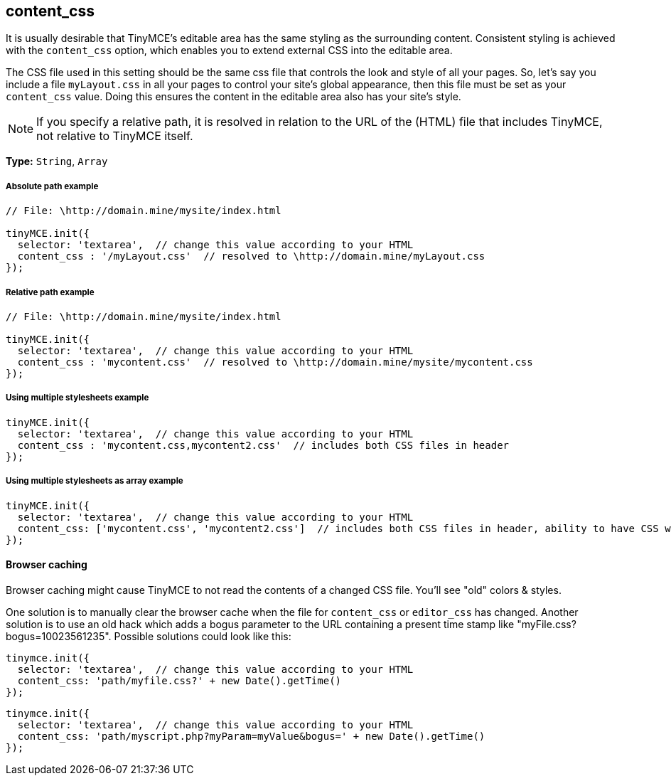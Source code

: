 == content_css

It is usually desirable that TinyMCE's editable area has the same styling as the surrounding content. Consistent styling is achieved with the `content_css` option, which enables you to extend external CSS into the editable area.

The CSS file used in this setting should be the same css file that controls the look and style of all your pages. So, let's say you include a file `myLayout.css` in all your pages to control your site's global appearance, then this file must be set as your `content_css` value. Doing this ensures the content in the editable area also has your site's style.

NOTE: If you specify a relative path, it is resolved in relation to the URL of the (HTML) file that includes TinyMCE, not relative to TinyMCE itself.

*Type:* `String`, `Array`

===== Absolute path example

[source,js]
----
// File: \http://domain.mine/mysite/index.html

tinyMCE.init({
  selector: 'textarea',  // change this value according to your HTML
  content_css : '/myLayout.css'  // resolved to \http://domain.mine/myLayout.css
});
----

===== Relative path example

[source,js]
----
// File: \http://domain.mine/mysite/index.html

tinyMCE.init({
  selector: 'textarea',  // change this value according to your HTML
  content_css : 'mycontent.css'  // resolved to \http://domain.mine/mysite/mycontent.css
});
----

===== Using multiple stylesheets example

[source,js]
----
tinyMCE.init({
  selector: 'textarea',  // change this value according to your HTML
  content_css : 'mycontent.css,mycontent2.css'  // includes both CSS files in header
});
----

===== Using multiple stylesheets as array example

[source,js]
----
tinyMCE.init({
  selector: 'textarea',  // change this value according to your HTML
  content_css: ['mycontent.css', 'mycontent2.css']  // includes both CSS files in header, ability to have CSS with `,` in URL
});
----

==== Browser caching

Browser caching might cause TinyMCE to not read the contents of a changed CSS file. You'll see "old" colors & styles.

One solution is to manually clear the browser cache when the file for `content_css` or `editor_css` has changed. Another solution is to use an old hack which adds a bogus parameter to the URL containing a present time stamp like "myFile.css?bogus=10023561235". Possible solutions could look like this:

[source,js]
----
tinymce.init({
  selector: 'textarea',  // change this value according to your HTML
  content_css: 'path/myfile.css?' + new Date().getTime()
});
----

[source,js]
----
tinymce.init({
  selector: 'textarea',  // change this value according to your HTML
  content_css: 'path/myscript.php?myParam=myValue&bogus=' + new Date().getTime()
});
----
